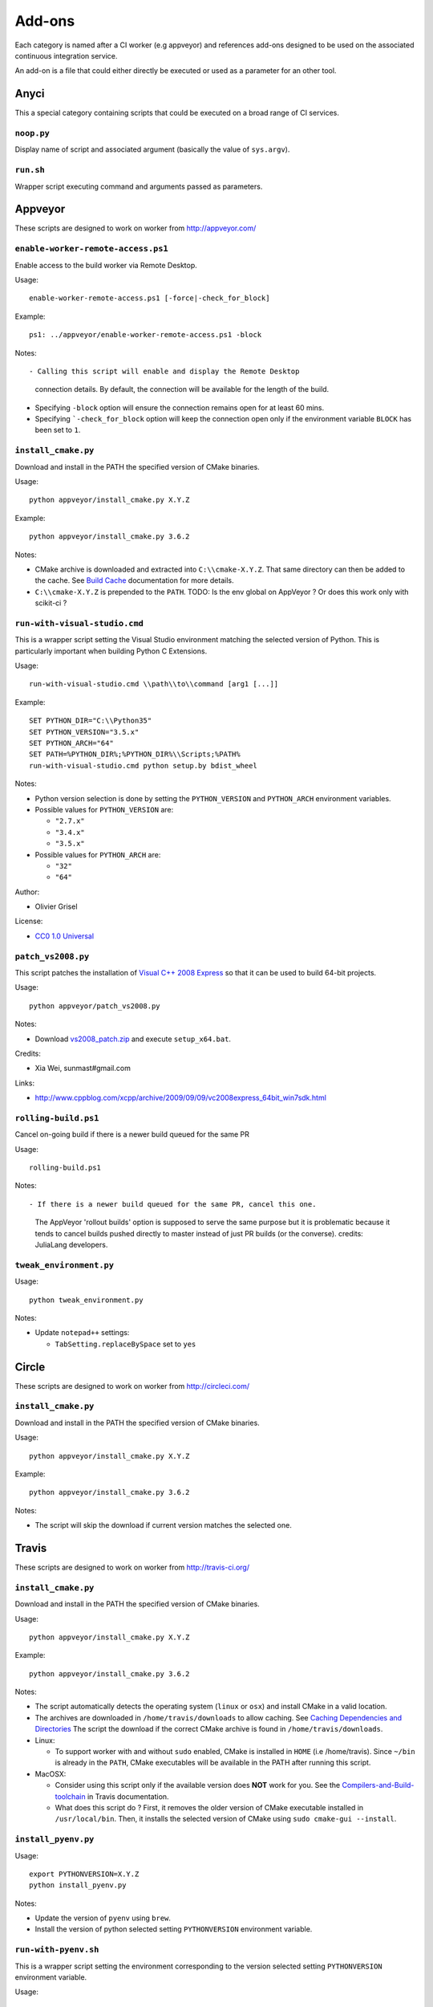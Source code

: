=======
Add-ons
=======

Each category is named after a CI worker (e.g appveyor) and references add-ons
designed to be used on the associated continuous integration service.

An add-on is a file that could either directly be executed or used as a
parameter for an other tool.


Anyci
-----

This a special category containing scripts that could be executed on a broad
range of CI services.


``noop.py``
^^^^^^^^^^^

Display name of script and associated argument (basically the value of
``sys.argv``).


``run.sh``
^^^^^^^^^^

Wrapper script executing command and arguments passed as parameters.


Appveyor
--------

These scripts are designed to work on worker from http://appveyor.com/


``enable-worker-remote-access.ps1``
^^^^^^^^^^^^^^^^^^^^^^^^^^^^^^^^^^^

Enable access to the build worker via Remote Desktop.

Usage::

  enable-worker-remote-access.ps1 [-force|-check_for_block]

Example::

  ps1: ../appveyor/enable-worker-remote-access.ps1 -block

Notes::

- Calling this script will enable and display the Remote Desktop
  connection details. By default, the connection will be available
  for the length of the build.

- Specifying ``-block`` option will ensure the connection remains
  open for at least 60 mins.

- Specifying ```-check_for_block`` option will keep the connection
  open only if the environment variable ``BLOCK`` has been set to ``1``.



``install_cmake.py``
^^^^^^^^^^^^^^^^^^^^

Download and install in the PATH the specified version of CMake binaries.

Usage::

  python appveyor/install_cmake.py X.Y.Z

Example::

  python appveyor/install_cmake.py 3.6.2

Notes:

- CMake archive is downloaded and extracted into ``C:\\cmake-X.Y.Z``. That
  same directory can then be added to the cache. See `Build Cache <https://www.appveyor.com/docs/build-cache/>`_
  documentation for more details.

- ``C:\\cmake-X.Y.Z`` is prepended to the ``PATH``.
  TODO: Is the env global on AppVeyor ? Or does this work only with scikit-ci ?



``run-with-visual-studio.cmd``
^^^^^^^^^^^^^^^^^^^^^^^^^^^^^^

This is a wrapper script setting the Visual Studio environment
matching the selected version of Python. This is particularly
important when building Python C Extensions.


Usage::

  run-with-visual-studio.cmd \\path\\to\\command [arg1 [...]]

Example::

  SET PYTHON_DIR="C:\\Python35"
  SET PYTHON_VERSION="3.5.x"
  SET PYTHON_ARCH="64"
  SET PATH=%PYTHON_DIR%;%PYTHON_DIR%\\Scripts;%PATH%
  run-with-visual-studio.cmd python setup.by bdist_wheel


Notes:

- Python version selection is done by setting the ``PYTHON_VERSION`` and
  ``PYTHON_ARCH`` environment variables.

- Possible values for  ``PYTHON_VERSION`` are:

  - ``"2.7.x"``

  - ``"3.4.x"``

  - ``"3.5.x"``

- Possible values for ``PYTHON_ARCH`` are:

  - ``"32"``

  - ``"64"``

Author:

-  Olivier Grisel

License:

- `CC0 1.0 Universal <http://creativecommons.org/publicdomain/zero/1.0/>`_



``patch_vs2008.py``
^^^^^^^^^^^^^^^^^^^

This script patches the installation of `Visual C++ 2008 Express <https://www.appveyor.com/docs/installed-software/#visual-studio-2008>`_
so that it can be used to build 64-bit projects.

Usage::

  python appveyor/patch_vs2008.py

Notes:

- Download `vs2008_patch.zip <https://github.com/menpo/condaci/raw/master/vs2008_patch.zip>`_
  and execute ``setup_x64.bat``.

Credits:

- Xia Wei, sunmast#gmail.com

Links:

- http://www.cppblog.com/xcpp/archive/2009/09/09/vc2008express_64bit_win7sdk.html


``rolling-build.ps1``
^^^^^^^^^^^^^^^^^^^^^

Cancel on-going build if there is a newer build queued for the same PR

Usage::

  rolling-build.ps1

Notes::

- If there is a newer build queued for the same PR, cancel this one.
  The AppVeyor 'rollout builds' option is supposed to serve the same
  purpose but it is problematic because it tends to cancel builds pushed
  directly to master instead of just PR builds (or the converse).
  credits: JuliaLang developers.


``tweak_environment.py``
^^^^^^^^^^^^^^^^^^^^^^^^

Usage::

  python tweak_environment.py

Notes:

- Update ``notepad++`` settings:

  - ``TabSetting.replaceBySpace`` set to ``yes``


Circle
------

These scripts are designed to work on worker from http://circleci.com/

``install_cmake.py``
^^^^^^^^^^^^^^^^^^^^

Download and install in the PATH the specified version of CMake binaries.

Usage::

  python appveyor/install_cmake.py X.Y.Z

Example::

  python appveyor/install_cmake.py 3.6.2

Notes:

- The script will skip the download if current version matches the selected
  one.


Travis
------

These scripts are designed to work on worker from http://travis-ci.org/

``install_cmake.py``
^^^^^^^^^^^^^^^^^^^^

Download and install in the PATH the specified version of CMake binaries.

Usage::

  python appveyor/install_cmake.py X.Y.Z

Example::

  python appveyor/install_cmake.py 3.6.2


Notes:

- The script automatically detects the operating system (``linux`` or ``osx``)
  and install CMake in a valid location.

- The archives are downloaded in ``/home/travis/downloads`` to allow
  caching. See `Caching Dependencies and Directories <https://docs.travis-ci.com/user/caching/>`_
  The script the download if the correct CMake archive is found in ``/home/travis/downloads``.

- Linux:

  - To support worker with and without ``sudo`` enabled, CMake is installed
    in ``HOME`` (i.e /home/travis). Since ``~/bin`` is already in the ``PATH``,
    CMake executables will be available in the PATH after running this script.

- MacOSX:

  - Consider using this script only if the available version does **NOT**
    work for you. See the `Compilers-and-Build-toolchain <https://docs.travis-ci.com/user/osx-ci-environment/#Compilers-and-Build-toolchain>`_
    in Travis documentation.

  - What does this script do ? First, it removes the older version of CMake
    executable installed in ``/usr/local/bin``. Then, it installs the selected
    version of CMake using ``sudo cmake-gui --install``.



``install_pyenv.py``
^^^^^^^^^^^^^^^^^^^^

Usage::

  export PYTHONVERSION=X.Y.Z
  python install_pyenv.py

Notes:

- Update the version of ``pyenv`` using ``brew``.

- Install the version of python selected setting ``PYTHONVERSION``
  environment variable.


``run-with-pyenv.sh``
^^^^^^^^^^^^^^^^^^^^^

This is a wrapper script setting the environment corresponding to the
version selected setting ``PYTHONVERSION`` environment variable.

Usage::

  export PYTHONVERSION=X.Y.Z
  run-with-pyenv.sh python --version
